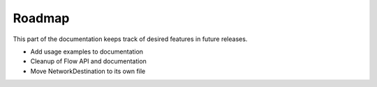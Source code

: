 Roadmap
=======

This part of the documentation keeps track of desired features in future releases.

- Add usage examples to documentation
- Cleanup of Flow API and documentation
- Move NetworkDestination to its own file
